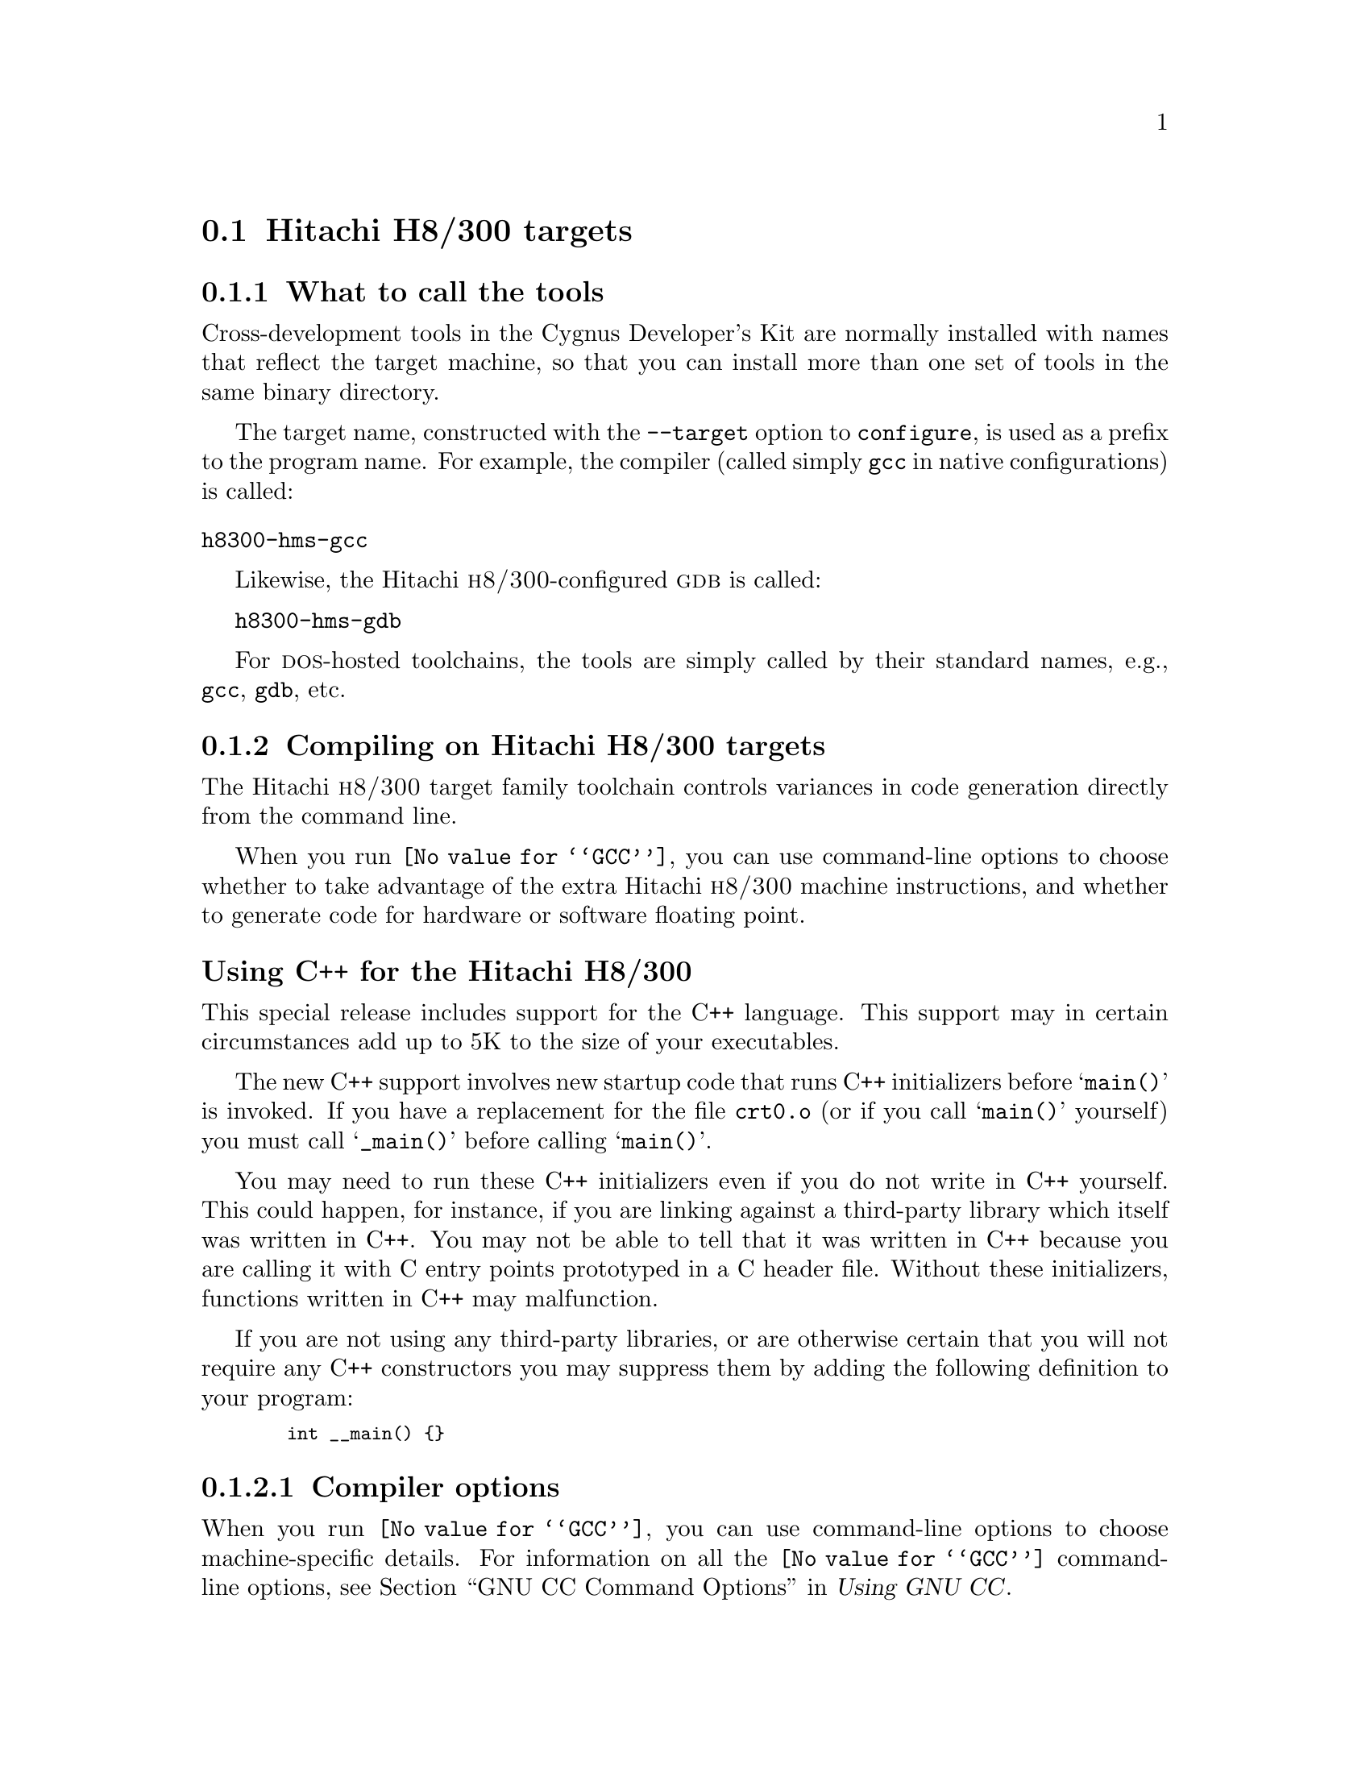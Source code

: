 @c This documents the Hitachi H8/300 target family,
@c as @included in targets.texi.
@c
@c FIXME: Find all XXXXX's and replace with target names!

@node Hitachi H8300
@section Hitachi H8/300 targets
@cindex Hitachi H8/300 targets
 
@c Cygnus currently supports 

@menu
* HH8tools::                     What to call the tools
* HH8compile::                   Compiling on the Hitachi H8/300 target family   
* HH8debug::                     Debugging on the Hitachi H8/300 target family
* HH8load::                      Loading on specific target architectures
* HH8doc::                       Further documentation
@end menu
@c * HH8I/O::                       I/O for specific target architectures

@node HH8tools
@subsection What to call the tools 
@cindex naming Hitachi H8/300 tools
@cindex tools, naming, Hitachi H8/300

Cross-development tools in the Cygnus Developer's Kit are normally
installed with names that reflect the target machine, so that you can
install more than one set of tools in the same binary directory.

The target name, constructed with the @code{--target} option to 
@code{configure}, is used as a prefix to the program name.  
 For example, the compiler (called simply @code{gcc}
in native configurations) is called:

@table @code
@kindex h8300-hms-gcc
@item h8300-hms-gcc
@end table

Likewise, the Hitachi @sc{h8/300}-configured @sc{gdb} is called:

@kindex h8300-hms-gdb
@w{@code{h8300-hms-gdb}}

For @sc{dos}-hosted toolchains, the tools are simply called by their
standard names, e.g., @code{gcc}, @code{gdb}, etc.

@ignore
@xref{}.
@end ignore

@node HH8compile
@subsection Compiling on Hitachi H8/300 targets
@cindex compiling, Hitachi H8/300 targets

The Hitachi @sc{h8/300} target family toolchain controls variances in code 
generation directly from the command line.

When you run @code{@value{GCC}}, you can use command-line options to 
choose whether to take advantage of the extra Hitachi @sc{h8/300} machine 
instructions, and whether to generate code for hardware or software floating 
point.

@subheading Using C++ for the Hitachi H8/300

This special release includes support for the C++ language.  This
support may in certain circumstances add up to 5K to the size of your
executables.

The new C++ support involves new startup code that runs C++
initializers before @samp{main()} is invoked.  If you have a replacement for
the file @file{crt0.o} (or if you call @samp{main()} yourself) you must call
@samp{_main()} before calling @samp{main()}.  

You may need to run these C++ initializers even if you do not write in
C++ yourself.  This could happen, for instance, if you are linking
against a third-party library which itself was written in C++.  You
may not be able to tell that it was written in C++ because you are
calling it with C entry points prototyped in a C header file.  Without
these initializers, functions written in C++ may malfunction.

@need 1000
If you are not using any third-party libraries, or are otherwise
certain that you will not require any C++ constructors you may
suppress them by adding the following definition to your program:

@smallexample
  int __main() @{@}
@end smallexample

@menu
* HH8copts::                      Compiler options
* HH8aopts::                      Assembler options
* HH8call::                       Calling conventions
@end menu    
@c * HH8popts::                      Preprocessor macros
@c * HH8lopts::                      Linker options

@node HH8copts
@subsubsection Compiler options
@cindex compiler options, Hitachi H8/300
@cindex options, compiler, Hitachi H8/300

When you run @code{@value{GCC}}, you can use command-line options to choose
machine-specific details.  For information on all the @code{@value{GCC}} 
command-line options, see @ref{Invoking GCC,,GNU CC Command 
Options,gcc.info,Using GNU CC}.

@subheading General Options

@c examples would be totally keen
@table @code
@kindex -mh
@item -mh
Generate code for the @sc{h8/300h} chip.
@kindex -mint32
@item -mint32
Use 32 bit integers when compiling for the @sc{h8/300h}.
@end table

@ignore
@subheading GCC options for architecture and code generation
@cindex architecture and code generation options, Hitachi H8/300
@cindex options, architecture and code generation, Hitachi H8/300

@subheading GCC options for floating point
@cindex floating point options, Hitachi H8/300
@cindex options, floating point, Hitachi H8/300
@end ignore

@subheading Floating point subroutines 
@cindex floating point subroutines, Hitachi H8/300
@cindex subroutines, floating point, Hitachi H8/300

Two kinds of floating point subroutines are useful with @code{@value{GCC}}:

@enumerate
@item
Software implementations of the basic functions (floating-point
multiply, divide, add, subtract), for use when there is no hardware
floating-point support.

@item
General-purpose mathematical subroutines.

The Developer's Kit from Cygnus Support includes an implementation of
the standard C mathematical subroutine library.  @xref{Top,,
Mathematical Functions,libm.info, The Cygnus C Math Library}.
@end enumerate

@ignore
@node HH8popts
@subsubsection Predefined preprocessor macros
@cindex preprocessor macros, Hitachi H8/300
@cindex macros, preprocessor, Hitachi H8/300
@end ignore

@node HH8aopts
@subsubsection Assembler options
@cindex assembler options, Hitachi H8/300
@cindex options, assembler, Hitachi H8/300

You should use @sc{gnu} @code{as} to assemble @code{@value{GCC}} output.  To 
ensure this, @code{@value{GCC}} should be configured using the 
@samp{--with-gnu-as} switch (as it is in Cygnus distributions
@c @ ; pxref{MIPSConfig,,Configuring @sc{gnu} source for IDT/MIPS}
).  Alternatively, you can invoke @code{@value{GCC}} with the @code{-mgas}
option.

If you invoke @code{as} via the @sc{gnu} C compiler (version 2), you can use
the @samp{-Wa} option to pass arguments through to the assembler.  One
common use of this option is to exploit the assembler's listing
features.  Assembler arguments you specify with @code{gcc -Wa} must be
separated from each other (and the @samp{-Wa}) by commas.  For example,
the @samp{-alh} assembler option in the following commandline:

@smallexample
$ hms-gcc -c -g -O -Wa,-alh,-L file.c
@end smallexample

@noindent
requests a listing with high-level language and assembly language
interspersed.

The example also illustrates two other convenient options to specify
for assembler listings:

@enumerate
@kindex -g, Hitachi H8/300
@item
The compiler debugging option @samp{-g} is essential to see interspersed
high-level source statements, since without debugging information the
assembler cannot tie most of the generated code to lines of the original
source file.

@kindex -L, Hitachi H8/300
@item
The additional assembler option @samp{-L} preserves
local labels, which may make the listing output more intelligible to
humans.
@end enumerate

These are the options to enable listing output from the assembler.  By
itself, @samp{-a} requests listings of high-level language source,
assembly language, and symbols.

You can use other letters to select specific options for the list:
@samp{-ah} requests a high-level language listing, @samp{-al} requests
an output-program assembly listing, and @samp{-as} requests a symbol
table listing.  High-level listings require that a compiler debugging
option like @samp{-g} be used, and that assembly listings (@samp{-al})
be requested also.

You can use the @samp{-ad} option to @emph{omit} debugging directives
from the listing.

When you specify one of these options, you can further control listing
output and its appearance using these @dfn{listing-control} assembler
directives:

@table @code
@kindex .nolist, Hitachi H8/300
@item .nolist
Turn off listings from this point on.

@kindex .list, Hitachi H8/300
@item .list
Turn listings back on from here.

@kindex .psize @var{linecount} , @var{columnwidth}, Hitachi H8/300
@item .psize @var{linecount} , @var{columnwidth}
Describe the page size for your output.  (Default 60, 200.)
The assembler generates form feeds after printing each group of
@var{linecount} lines.  To avoid these automatic form feeds, specify 0
as the @var{linecount}.

@kindex .eject, Hitachi H8/300
@item .eject
Skip to a new page (issue a form feed).

@kindex .title, Hitachi H8/300
@item .title
Use @var{heading} as the title (second line, immediately after the
source file name and pagenumber).

@kindex .sbttl, Hitachi H8/300
@item .sbttl
Use @var{subheading} as the subtitle (third line, immediately after the
title line) when generating assembly listings.
@end table

If you do not request listing output with one of the @samp{-a} options,
these listing-control directives have no effect.  You can also use the
@samp{-an} option to turn off all forms processing.

The letters after @samp{-a} may be combined into one option,
@emph{e.g.}, @samp{-aln}.

@ignore
@node HH8lopts
@subsubsection Linker options
@cindex linker options, Hitachi H8/300
@cindex options, linker, Hitachi H8/300
@end ignore

@node HH8call
@subsubsection Calling conventions
@cindex calling conventions, Hitachi H8/300
@cindex conventions, calling, Hitachi H8/300
@cindex register handling, Hitachi H8/300

The first three words of arguments are passed in registers @samp{R0}
through @samp{R2}.  All remaining arguments are pushed onto the stack,
last to first, so that the lowest numbered argument not passed in a
register is at the lowest address in the stack.  The registers are
always filled, so a double word argument starting in @samp{R2} would
have the most significant word in @samp{R2} and the least significant
word on the stack.

Function return values are stored in @samp{R0} and @samp{R1}.  
Registers @samp{R0} through @samp{R2} can be used for temporary values.

When a function is compiled with the default options, it must return
with registers @samp{R3} through @samp{R6} unchanged.

Note that functions compiled with different calling conventions cannot
be run together without some care.

@node HH8debug
@subsection Debugging on Hitachi H8/300 targets
@cindex debugging, Hitachi H8/300 targets
@cindex @sc{gdb}, using on Hitachi H8/300 targets

@sc{gdb} needs to know these things to talk to your Hitachi @sc{h8/300}:

@enumerate
@item
that you want to use one of the following:

@itemize
@item 
@samp{target remote}, the remote debugging interface for the Hitachi 
@sc{h8/300} microprocessor.  Use this for the Hitachi low-cost evaluation
board (LCEVB) running @sc{cmon}.
@item 
@samp{target hms}, the interface to @sc{h8/300} eval boards running the HMS
monitor.
@item
@samp{target e7000}, the in-circuit emulator for the Hitachi @sc{h8/300}.
@item 
@samp{target sim}, the simulator, which allows you to run @sc{gdb} remotely 
without an external device.
@end itemize

@item
what serial device connects your host to your Hitachi board (the first
serial device available on your host is the default).

@item
if you are using a Unix host, what speed to use over the serial device.
@end enumerate

@noindent
Use one of these @sc{gdb} commands to specify the connection to your target 
board:

@table @code
@kindex target hms @var{port}
@item target hms @var{port}
To run a program on the board, start up @sc{gdb} with the name of your
program as the argument.  To connect to the board, use the command
@samp{target hms @var{port}}, where @var{port} is the name of the
serial port connected to the board.  If the program has not already been
downloaded to the board, you may use the @code{load} command to download
it.  You can then use all the usual @sc{gdb} commands.

For example, this sequence connects to the target board through a serial
port, and loads and runs a program called @var{prog} through the
debugger:

@smallexample
host$ h8300-hms-gdb @var{prog}
GDB is free software and @dots{}
(gdb) target hms /dev/ttyb
@dots{}
(gdb) load
@dots{}
(gdb) run
@end smallexample

@kindex target hms @var{hostname}:@var{portnumber}
@item target hms @var{hostname}:@var{portnumber}
@c If your @sc{gdb} is configured to run from a SunOS or SGI host, y
You can specify a TCP/IP connection instead of a serial port, using the syntax
@code{@var{hostname}:@var{portnumber}} (assuming your board is
connected so that this makes sense; for instance, to a serial line
managed by a terminal concentrator).
@end table

@noindent @sc{gdb} also supports:

@table @code
@kindex set remotedebug @var{n}, Hitachi H8/300
@item set remotedebug @var{n}
You can see some debugging information about communications with the board
by setting the @code{remotedebug} variable. 
@end table

@ignore
@node HH8I/O
@subsection I/O for specific target architectures
@cindex I/O on Hitachi H8/300 targets

@menu
* HH8I/O1::                 I/O for Hitachi H8/300H boards 
@end menu
@c * HH8I/O2::                 I/O for E7000 in-circuit emulators

@node HH8I/O1
@subsubsection Hitachi H8/300H boards

@node HH8I/O2
@subsubsection E7000 in-circuit emulators
@end ignore

@node HH8load
@subsection Loading on specific target architectures
@cindex loading on Hitachi H8/300 targets

Cygnus supports downloading to @sc{h8/300} boards and @sc{e7000} in-circuit 
emulators.

@menu
* HH8load1::                 Loading on Hitachi H8/300H boards
* HH8load2::                 Loading on E7000 in-circuit emulators
@end menu

@node HH8load1
@subsubsection Hitachi H8/300H boards
@cindex loading on Hitachi H8/300H boards

You can use the @sc{gdb} remote serial protocol to communicate with a
Hitachi @sc{h8/300} board.  You must first link your programs with the
``stub'' module @file{src/gdb/config/H8/stub.c}.  This module manages
the communication with @sc{gdb}.  @xref{Remote Serial,, The @sc{gdb} remote
serial protocol, gdb.info, Debugging with GDB}, for more details.  Note
that the Hitachi LCEVB running @sc{cmon} has the stub already built-in.

Use the special @code{gdb} command @samp{device @var{port}} if you need
to explicitly set the serial device.  The default @var{port} is the
first available port on your host.  This is only necessary on Unix
hosts, where it is typically something like @file{/dev/ttya}.

@sc{gdb} has another special command to set the communications speed:
@samp{speed @var{bps}}.

The following sample session illustrates the steps needed to start a
program under @sc{gdb} control on an @sc{h8/300}, using a @sc{dos} host.
The example uses a sample @sc{h8} program called @file{t.x}.  The
procedure is the same for other Hitachi chips in the series.

First hook up your development board.  In this example, we use a board
attached to serial port @code{COM2}.  Call @sc{gdb} with the name of
your program as the argument.  @sc{gdb} prompts you, as usual, with
the prompt @samp{(gdb)}.  Use two special commands to begin your
debugging session: @samp{target hms} to specify cross-debugging to the
Hitachi board, and the @code{load} command to download your program to
the board.  @code{load} displays the names of the program's sections,
and a @samp{*} for each 2K of data downloaded.  (If you want to refresh
@sc{gdb} data on symbols or on the executable file without downloading,
use the @sc{gdb} commands @code{file} or @code{symbol-file}.  These
commands, and @code{load} itself, are described in @ref{Files,,Commands
to specify files,gdb,Debugging with GDB}.)

@smallexample
C:\H8\TEST> gdb t.x
GDB is free software and you are welcome to distribute copies
 of it under certain conditions; type "show copying" to see 
 the conditions.
There is absolutely no warranty for GDB; type "show warranty" 
for details.
GDB 4.13-94q4, Copyright 1994 Free Software Foundation, Inc...
(gdb) target hms com1
Connected to remote H8/300 HMS system.
(gdb) load t.x
.text   : 0x8000 .. 0xabde ***********
.data   : 0xabde .. 0xad30 *
.stack  : 0xf000 .. 0xf014 *
@end smallexample

At this point, you're ready to run or debug your program.  From here on,
you can use all the usual @sc{gdb} commands.  The @code{break} command
sets breakpoints; the @code{run} command starts your program;
@code{print} or @code{x} display data; the @code{continue} command
resumes execution after stopping at a breakpoint.  You can use the
@code{help} command at any time to find out more about @sc{gdb} commands.

Remember, however, that @emph{operating system} facilities aren't
available on your development board; for example, if your program hangs,
you can't send an interrupt---but you can press the @sc{reset} switch.

Use the @sc{reset} button on the development board:
@cindex reset button

@itemize @bullet
@item
to interrupt your program (don't use @kbd{Ctrl-C} on the @sc{dos}
host---it has no way to pass an interrupt signal to the development
board).

@item
to return to the @sc{gdb} command prompt after your program finishes
normally.  The communications protocol provides no other way for
@sc{gdb} to detect program completion.
@end itemize

In either case, @sc{gdb} sees the effect of a @sc{reset} on the
development board as a ``normal exit'' of your program.

@node HH8load2
@subsubsection E7000 in-circuit emulators
@cindex loading on E7000 in-curcuit emulators

You can use the @sc{e7000} in-circuit emulator to develop code for either the
Hitachi @sc{h8/300} or the @sc{h8/300h}.  Use one of these forms of the
@samp{target e7000} command to connect @sc{gdb} to your @sc{e7000}:

@table @code
@kindex target e7000 @var{port} @var{speed}
@item target e7000 @var{port} @var{speed}
Use this form if your @sc{e7000} is connected to a serial port.  The
@var{port} argument identifies what serial port to use (for example,
@samp{com2}).  The third argument is the line speed in bits per second
(for example, @samp{9600}).

@kindex target e7000 @var{hostname}
@item target e7000 @var{hostname}
If your @sc{e7000} is installed as a host on a @sc{TCP/IP} network, you can
just specify its hostname; @sc{gdb} uses @code{telnet} to connect.
@end table

The monitor command set makes it difficult to load large ammounts of
data over the network without using @sc{ftp}.  We recommend you try not
to issue @code{load} commands when communicating over Ethernet; use the
@code{ftpload} command instead.

@node HH8doc
@subsection Further documentation
@cindex documentation on Hitachi H8/300 targets

The following manuals provide extensive documentation on the Hitachi 
@sc{h8}.  They are produced by and available from Hitachi Microsystems; contact
your friendly Field Application Engineer for details.

@table @cite
@item H8/300 Microcomputer User's Manual
Semiconductor Design & Development Center, 1992
@end table



